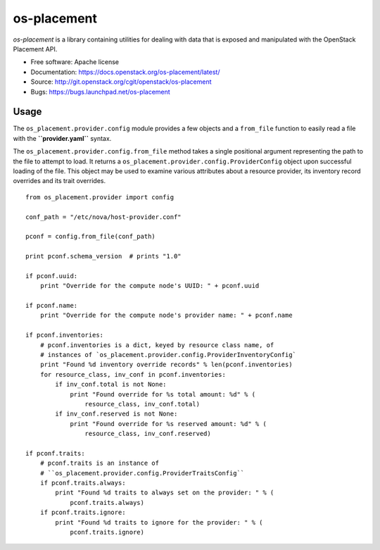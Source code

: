 ============
os-placement
============

`os-placement` is a library containing utilities for dealing with data that is
exposed and manipulated with the OpenStack Placement API.

* Free software: Apache license
* Documentation: https://docs.openstack.org/os-placement/latest/
* Source: http://git.openstack.org/cgit/openstack/os-placement
* Bugs: https://bugs.launchpad.net/os-placement

Usage
=====

The ``os_placement.provider.config`` module provides a few objects and a
``from_file`` function to easily read a file with the **``provider.yaml``**
syntax.

The ``os_placement.provider.config.from_file`` method takes a single positional
argument representing the path to the file to attempt to load. It returns a
``os_placement.provider.config.ProviderConfig`` object upon successful loading
of the file. This object may be used to examine various attributes about a
resource provider, its inventory record overrides and its trait overrides.

::

    from os_placement.provider import config

    conf_path = "/etc/nova/host-provider.conf"

    pconf = config.from_file(conf_path)

    print pconf.schema_version  # prints "1.0"

    if pconf.uuid:
        print "Override for the compute node's UUID: " + pconf.uuid

    if pconf.name:
        print "Override for the compute node's provider name: " + pconf.name

    if pconf.inventories:
        # pconf.inventories is a dict, keyed by resource class name, of
        # instances of `os_placement.provider.config.ProviderInventoryConfig`
        print "Found %d inventory override records" % len(pconf.inventories)
        for resource_class, inv_conf in pconf.inventories:
            if inv_conf.total is not None:
                print "Found override for %s total amount: %d" % (
                    resource_class, inv_conf.total)
            if inv_conf.reserved is not None:
                print "Found override for %s reserved amount: %d" % (
                    resource_class, inv_conf.reserved)

    if pconf.traits:
        # pconf.traits is an instance of
        # ``os_placement.provider.config.ProviderTraitsConfig``
        if pconf.traits.always:
            print "Found %d traits to always set on the provider: " % (
                pconf.traits.always)
        if pconf.traits.ignore:
            print "Found %d traits to ignore for the provider: " % (
                pconf.traits.ignore)
